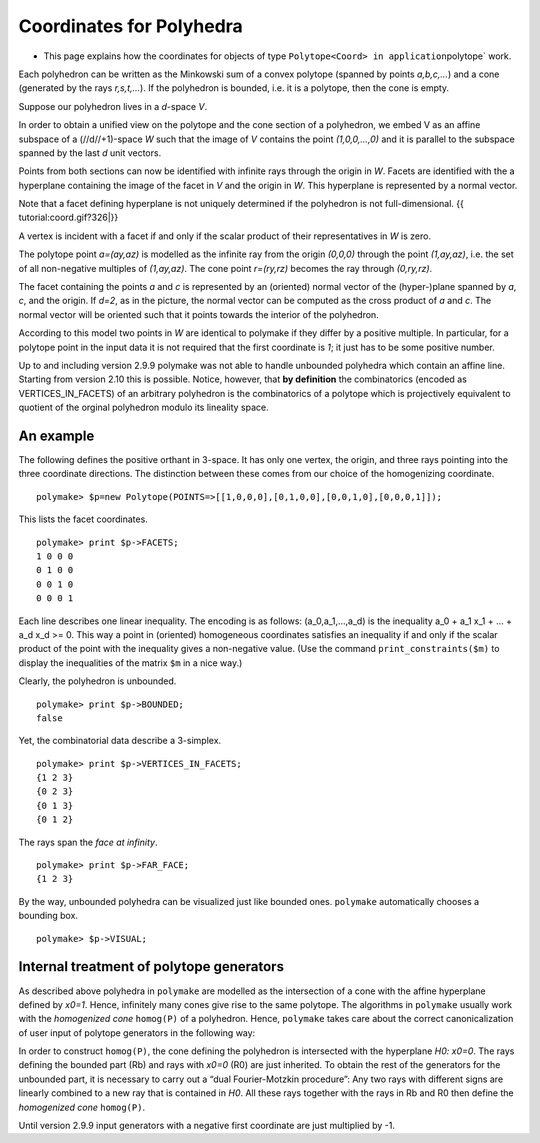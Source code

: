 .. -*- coding: utf-8 -*-
.. escape-backslashes
.. default-role:: math


Coordinates for Polyhedra
=========================

-  This page explains how the coordinates for objects of type
   ``Polytope<Coord> in application``\ polytope\` work.

Each polyhedron can be written as the Minkowski sum of a convex polytope
(spanned by points *a,b,c,…*) and a cone (generated by the rays
*r,s,t,…*). If the polyhedron is bounded, i.e. it is a polytope, then
the cone is empty.

Suppose our polyhedron lives in a *d*-space *V*.

In order to obtain a unified view on the polytope and the cone section
of a polyhedron, we embed V as an affine subspace of a (//d//+1)-space
*W* such that the image of *V* contains the point *(1,0,0,…,0)* and it
is parallel to the subspace spanned by the last *d* unit vectors.

Points from both sections can now be identified with infinite rays
through the origin in *W*. Facets are identified with the a hyperplane
containing the image of the facet in *V* and the origin in *W*. This
hyperplane is represented by a normal vector.

Note that a facet defining hyperplane is not uniquely determined if the
polyhedron is not full-dimensional. {{ tutorial:coord.gif?326|}}

A vertex is incident with a facet if and only if the scalar product of
their representatives in *W* is zero.

The polytope point *a=(ay,az)* is modelled as the infinite ray from the
origin *(0,0,0)* through the point *(1,ay,az)*, i.e. the set of all
non-negative multiples of *(1,ay,az)*. The cone point *r=(ry,rz)*
becomes the ray through *(0,ry,rz)*.

The facet containing the points *a* and *c* is represented by an
(oriented) normal vector of the (hyper-)plane spanned by *a*, *c*, and
the origin. If *d=2*, as in the picture, the normal vector can be
computed as the cross product of *a* and *c*. The normal vector will be
oriented such that it points towards the interior of the polyhedron.

According to this model two points in *W* are identical to polymake if
they differ by a positive multiple. In particular, for a polytope point
in the input data it is not required that the first coordinate is *1*;
it just has to be some positive number.

Up to and including version 2.9.9 polymake was not able to handle
unbounded polyhedra which contain an affine line. Starting from version
2.10 this is possible. Notice, however, that **by definition** the
combinatorics (encoded as VERTICES_IN_FACETS) of an arbitrary polyhedron
is the combinatorics of a polytope which is projectively equivalent to
quotient of the orginal polyhedron modulo its lineality space.

An example
----------

The following defines the positive orthant in 3-space. It has only one
vertex, the origin, and three rays pointing into the three coordinate
directions. The distinction between these comes from our choice of the
homogenizing coordinate.


::

    polymake> $p=new Polytope(POINTS=>[[1,0,0,0],[0,1,0,0],[0,0,1,0],[0,0,0,1]]);

This lists the facet coordinates.


::

    polymake> print $p->FACETS;
    1 0 0 0
    0 1 0 0
    0 0 1 0
    0 0 0 1





.. raw:: html

    <details><summary><pre style="display:inline"><small>Click here for additional output</small></pre></summary>
    <pre>
    polymake: used package cdd
      cddlib
      Implementation of the double description method of Motzkin et al.
      Copyright by Komei Fukuda.
      http://www-oldurls.inf.ethz.ch/personal/fukudak/cdd_home/
    
    </pre>
    </details>




Each line describes one linear inequality. The encoding is as follows:
(a_0,a_1,…,a_d) is the inequality a_0 + a_1 x_1 + … + a_d x_d >= 0. This
way a point in (oriented) homogeneous coordinates satisfies an
inequality if and only if the scalar product of the point with the
inequality gives a non-negative value. (Use the command
``print_constraints($m)`` to display the inequalities of the matrix
``$m`` in a nice way.)

Clearly, the polyhedron is unbounded.


::

    polymake> print $p->BOUNDED;
    false




Yet, the combinatorial data describe a 3-simplex.


::

    polymake> print $p->VERTICES_IN_FACETS;
    {1 2 3}
    {0 2 3}
    {0 1 3}
    {0 1 2}





The rays span the *face at infinity*.


::

    polymake> print $p->FAR_FACE;          
    {1 2 3}




By the way, unbounded polyhedra can be visualized just like bounded
ones. ``polymake`` automatically chooses a bounding box.


::

    polymake> $p->VISUAL;


.. raw:: html

    <!--
    polymake for andrew
    Thu Mar 28 10:19:20 2019
    p_bounded
    -->
    
    
    <html>
       <head>
          <title>p_bounded</title>
          <style>
    /*
    // COMMON_CODE_BLOCK_BEGIN
    */
             html{overflow: scroll;}
             body { font-family: Arial, Helvetica, sans-serif}
             strong{font-size: 18px;}
             canvas { z-index: 8; }
             input[type='range'] {}
             input[type='radio'] {margin-left:0;}
             input[type='checkbox'] {margin-right:7px; margin-left: 0px; padding-left:0px;}
             .group{padding-bottom: 40px;}
             .settings * {z-index: 11; }
             .settings{z-index: 10; margin-left: 30px; display: none; width: 14em; height: 90%; border: solid 1px silver; padding: 2px; overflow-y: scroll; background-color: white }
             .indented{margin-left: 20px; margin-top: 15px; padding-bottom: 0px;} 
             .shownObjectsList{overflow: auto; max-width: 150px; max-height: 150px;}
             .showSettingsButton{display: block; z-index: 12; position: absolute }
             .hideSettingsButton{display: none; z-index: 12; position: absolute; opacity: 0.5}
             .resetButton{margin-top: 20px;}
             button{margin-left: 0;}
             img{cursor: pointer;}
             .suboption{padding-top: 30px;}
             .transparency{display: none;}
             .labelsCheckbox{margin-top: 10px;}
    
    
             input[type=range] {
               -webkit-appearance: none;
               padding:0; 
               width:90%; 
               margin-left: auto;
               margin-right: auto;
               margin-top: 20px;
               display: block;	
             }
             input[type=range]:focus {
               outline: none;
             }
             input[type=range]::-webkit-slider-runnable-track {
               height: 4px;
               cursor: pointer;
               animate: 0.2s;
               box-shadow: 0px 0px 0px #000000;
               background: #E3E3E3;
               border-radius: 0px;
               border: 0px solid #000000;
             }
             input[type=range]::-webkit-slider-thumb {
               box-shadow: 1px 1px 2px #B8B8B8;
               border: 1px solid #ABABAB;
               height: 13px;
               width: 25px;
               border-radius: 20px;
               background: #E0E0E0;
               cursor: pointer;
               -webkit-appearance: none;
               margin-top: -5px;
             }
             input[type=range]:focus::-webkit-slider-runnable-track {
               background: #E3E3E3;
             }
             input[type=range]::-moz-range-track {
               height: 4px;
               cursor: pointer;
               animate: 0.2s;
               box-shadow: 0px 0px 0px #000000;
               background: #E3E3E3;
               border-radius: 0px;
               border: 0px solid #000000;
             }
             input[type=range]::-moz-range-thumb {
               box-shadow: 1px 1px 2px #B8B8B8;
               border: 1px solid #ABABAB;
               height: 13px;
               width: 25px;
               border-radius: 20px;
               background: #E0E0E0;
               cursor: pointer;
             }
             input[type=range]::-ms-track {
               height: 4px;
               cursor: pointer;
               animate: 0.2s;
               background: transparent;
               border-color: transparent;
               color: transparent;
             }
             input[type=range]::-ms-fill-lower {
               background: #E3E3E3;
               border: 0px solid #000000;
               border-radius: 0px;
               box-shadow: 0px 0px 0px #000000;
             }
             input[type=range]::-ms-fill-upper {
               background: #E3E3E3;
               border: 0px solid #000000;
               border-radius: 0px;
               box-shadow: 0px 0px 0px #000000;
             }
             input[type=range]::-ms-thumb {
               box-shadow: 1px 1px 2px #B8B8B8;
               border: 1px solid #ABABAB;
               height: 13px;
               width: 25px;
               border-radius: 20px;
               background: #E0E0E0;
               cursor: pointer;
             }
             input[type=range]:focus::-ms-fill-lower {
               background: #E3E3E3;
             }
             input[type=range]:focus::-ms-fill-upper {
               background: #E3E3E3;
             }
    /*
    // COMMON_CODE_BLOCK_END
    */
    		</style>
       </head>
    
    <body>
    
    		<div id='settings_0' class='settings'>
    			<div class=group id='transparency_0' class='transparency'>
    				<strong>Transparency</strong>
    				<input id='transparencyRange_0' type='range' min=0 max=1 step=0.01 value=0>
    			</div>
    			
    			<div class=group id='rotation_0'>
    				<strong>Rotation</strong>
    				<div class=indented>
    					<div><input type='checkbox' id='changeRotationX_0'> x-axis</div>
    					<div><input type='checkbox' id='changeRotationY_0'> y-axis</div>
    					<div><input type='checkbox' id='changeRotationZ_0'> z-axis</div>
    					<button id='resetButton_0' class='resetButton' >Reset</button>
    				</div>
    
    				<div class=suboption>Rotation speed</div>
    				<input id='rotationSpeedRange_0' type='range' min=0 max=5 step=0.01 value=2>
    
    			</div>
    
    
    			<div class=group id='display_0'>
    				<strong>Display</strong>
    				<div class=indented>
    					<div id='shownObjectsList_0' class='shownObjectsList'></div>
    					<div class='labelsCheckbox'><input type='checkbox' id='labelsCheckboxInput_0' checked>Labels</div>
    				</div>
    			</div>
    
    
    			<div class=group id='svg_0'>
    				<strong>SVG</strong>
    				<div class=indented>
    					<form>
    						<input type="radio" name='screenshotMode' value='download' id='download_0' checked> Download<br>
    						<input type="radio" name='screenshotMode' value='tab' id='tab_0' > New tab<br>
    					</form>
    					<button id='takeScreenshot_0'>Screenshot</button>
    				</div>
    			</div>
    
    		</div>	<!-- end of settings -->
    		<img id='hideSettingsButton_0' style="display: none" class='hideSettingsButton' src='/kernelspecs/polymake/close.svg' width=20px">
    		<img id='showSettingsButton_0' class='showSettingsButton' src='/kernelspecs/polymake/menu.svg' width=20px">
    <div id="model34147394642"></div>
    
    <script>
    requirejs.config({
      paths: {
        three: '/kernelspecs/polymake/three',
        Detector: '/kernelspecs/polymake/Detector',
        SVGRenderer: '/kernelspecs/polymake/SVGRenderer',
        CanvasRenderer: '/kernelspecs/polymake/CanvasRenderer',
        Projector: '/kernelspecs/polymake/Projector',
        TrackballControls: '/kernelspecs/polymake/TrackballControls'
      },
      shim: {
        'three':
        {
          exports: 'THREE'
        },
        'Detector':
        {
          deps: [ 'three' ],
          exports: 'Detector'
        },
        'SVGRenderer':
        {
          deps: [ 'three' ],
          exports: 'THREE.SVGRenderer'
        },
        'CanvasRenderer':
        {
          deps: [ 'three' ],
          exports: 'THREE.CanvasRenderer'
        },
        'Projector':
        {
          deps: [ 'three' ],
          exports: 'THREE.Projector'
        },
        'TrackballControls':
        {
          deps: [ 'three' ],
          exports: 'THREE.TrackballControls'
        }
      }
    });
    require(['three'],function(THREE){
        window.THREE = THREE;
      require(['Detector','SVGRenderer','CanvasRenderer','Projector','TrackballControls'],function(Detector,SVGRenderer,CanvasRenderer,Projector,TrackballControls){
          THREE.SVGRenderer = SVGRenderer;
          THREE.CanvasRenderer = CanvasRenderer;
          THREE.Projector = Projector;
          THREE.TrackballControls = TrackballControls;
    
    // COMMON_CODE_BLOCK_BEGIN
    	var foldable = false;
       var container = document.getElementById( 'model34147394642' );
       var renderer = Detector.webgl? new THREE.WebGLRenderer({antialias: true}): new THREE.CanvasRenderer({antialias: true});
    	var svgRenderer = new THREE.SVGRenderer({antialias: true});
                var box = document.getElementsByClassName( 'output_subarea' )[0];
             var notebook = document.getElementById( 'notebook_panel' );
    
       var width = box.clientWidth - 25;
       var height = notebook.clientHeight * 0.8;
       renderer.setSize(width, height);
       svgRenderer.setSize(width, height);
       renderer.setClearColor(0xFFFFFF, 1);
       svgRenderer.setClearColor(0xFFFFFF, 1);
    
       container.appendChild(renderer.domElement);
    
       var scene = new THREE.Scene();
       var camera = new THREE.PerspectiveCamera(75, width/height, 0.1, 1000);
    
       var renderid;
    
       camera.position.set(0, 0, 5);
       camera.lookAt(0, 0, 0);
       camera.up.set(0, 1, 0);
    
       // class to allow move points together with labels and spheres
       var PMPoint = function (x,y,z) {
          this.vector = new THREE.Vector3(x,y,z);
          this.sprite = null;
          this.sphere = null;
       }
       PMPoint.prototype.makelabel = function(label) {
          this.sprite = textSprite( label );
          this.sprite.position.copy(this.vector);
       }
       PMPoint.prototype.makesphere = function(radius,material) {
          this.sphere = new THREE.Mesh(new THREE.SphereGeometry(radius), material);
          this.sphere.position.copy(this.vector);
       }
    
       PMPoint.prototype.setX = function(x) {
          this.vector.setX(x);
          if (this.sprite) {
             this.sprite.position.setX(x);
          }
          if (this.sphere) {
             this.sphere.position.setX(x);
          }
       };
       PMPoint.prototype.setY = function(y) {
          this.vector.setY(y);
          if (this.sprite) {
             this.sprite.position.setY(y);
          }
          if (this.sphere) {
             this.sphere.position.setY(y);
          }
       };
       PMPoint.prototype.setZ = function(z) {
          this.vector.setZ(z);
          if (this.sprite) {
             this.sprite.position.setZ(z);
          }
          if (this.sphere) {
             this.sphere.position.setZ(z);
          }
       };
       PMPoint.prototype.set = function(x,y,z) {
          this.vector.set(x,y,z);
          if (this.sprite) {
             this.sprite.position.set(x,y,z);
          }
          if (this.sphere) {
             this.sphere.position.set(x,y,z);
          }
       };
       PMPoint.prototype.add = function(o) {
          if (this.sprite) {
             o.add(this.sprite);
          }
          if (this.sphere) {
             o.add(this.sphere);
          }
       };
    
    
       var controls = new THREE.TrackballControls(camera, container);
    	controls.zoomSpeed = 0.2;
    	controls.rotateSpeed = 4;
    
       var all_objects = [];
       var centroids = [];
       // select the target node
       var target = document.querySelector('#model34147394642');
    
       // create an observer instance
       var observer = new MutationObserver(function(mutations) {
          mutations.forEach(function(mutation) {
             if (mutation.removedNodes && mutation.removedNodes.length > 0) {
                cancelAnimationFrame(renderId);
                observer.disconnect();
                console.log("cancelled frame "+renderId);
             }
          });
       });
    
       // configuration of the observer:
       var config = { childList: true, characterData: true }
    
       // pass in the target node, as well as the observer options
       while (target) {
          if (target.className=="output") {
             observer.observe(target, config);
             break;
          }
          target = target.parentNode;
       }
    
    // COMMON_CODE_BLOCK_END
    
       var objectnames = ["p_bounded"];
       var obj = new THREE.Object3D();
       var allpoints = [];
       allpoints.push(new PMPoint(1, 1, 0));
       allpoints.push(new PMPoint(0, 1, 0));
       allpoints.push(new PMPoint(0, 0, 0));
       allpoints.push(new PMPoint(1, 0, 0));
       allpoints.push(new PMPoint(0, 0, 1));
       allpoints.push(new PMPoint(1, 0, 1));
       allpoints.push(new PMPoint(0, 1, 1));
       allpoints.push(new PMPoint(1, 1, 1));
    
       <!-- Vertex style -->
       var points_material = new THREE.MeshBasicMaterial ( {color: 0xFF0000, } );
    
       points_material.side = THREE.DoubleSide;
       points_material.transparent = true;
    
       <!-- POINTS -->
       allpoints[2].makesphere(0.02,points_material);
       allpoints[0].makelabel(" ");
       allpoints[1].makelabel(" ");
       allpoints[2].makelabel("0");
       allpoints[3].makelabel(" ");
       allpoints[4].makelabel(" ");
       allpoints[5].makelabel(" ");
       allpoints[6].makelabel(" ");
       allpoints[7].makelabel(" ");
    
       for (index = 0; index < allpoints.length; ++index) {
          allpoints[index].add(obj);
       }
       var faces = new THREE.Geometry();
    
       <!-- VERTICES -->
       faces.vertices.push(allpoints[0].vector);
       faces.vertices.push(allpoints[1].vector);
       faces.vertices.push(allpoints[2].vector);
       faces.vertices.push(allpoints[3].vector);
       faces.vertices.push(allpoints[4].vector);
       faces.vertices.push(allpoints[5].vector);
       faces.vertices.push(allpoints[6].vector);
       faces.vertices.push(allpoints[7].vector);
    
       centroids.push(computeCentroid(faces));
    
       <!-- Facet style -->
       var materials = [
          new THREE.MeshBasicMaterial({ transparent: true, opacity: 1, side: THREE.DoubleSide , depthWrite: true, depthTest: true, color: 0x77EC9E, }),
          new THREE.MeshBasicMaterial({ transparent: true, opacity: 1, side: THREE.DoubleSide , depthWrite: true, depthTest: true, color: 0x77EC9E, }),
          new THREE.MeshBasicMaterial({ transparent: true, opacity: 1, side: THREE.DoubleSide , depthWrite: true, depthTest: true, color: 0x77EC9E, }),
          new THREE.MeshBasicMaterial({ transparent: true, opacity: 1, side: THREE.DoubleSide , depthWrite: true, depthTest: true, color: 0xFF0000, }),
          new THREE.MeshBasicMaterial({ transparent: true, opacity: 1, side: THREE.DoubleSide , depthWrite: true, depthTest: true, color: 0xFF0000, }),
          new THREE.MeshBasicMaterial({ transparent: true, opacity: 1, side: THREE.DoubleSide , depthWrite: true, depthTest: true, color: 0xFF0000, }),
       ];
       for (index = 0; index < materials.length; ++index) {
          materials[index].side = THREE.DoubleSide;
       }
       var faces_material = new THREE.MeshFaceMaterial ( materials );
    
    
       <!-- FACETS --> 
       faces.faces.push(new THREE.Face3(2, 4, 6, undefined, undefined, 0));
       faces.faces.push(new THREE.Face3(2, 6, 1, undefined, undefined, 0));
    
       faces.faces.push(new THREE.Face3(5, 4, 2, undefined, undefined, 1));
       faces.faces.push(new THREE.Face3(5, 2, 3, undefined, undefined, 1));
    
       faces.faces.push(new THREE.Face3(2, 1, 0, undefined, undefined, 2));
       faces.faces.push(new THREE.Face3(2, 0, 3, undefined, undefined, 2));
    
       faces.faces.push(new THREE.Face3(7, 5, 3, undefined, undefined, 3));
       faces.faces.push(new THREE.Face3(7, 3, 0, undefined, undefined, 3));
    
       faces.faces.push(new THREE.Face3(1, 6, 7, undefined, undefined, 4));
       faces.faces.push(new THREE.Face3(1, 7, 0, undefined, undefined, 4));
    
       faces.faces.push(new THREE.Face3(6, 4, 5, undefined, undefined, 5));
       faces.faces.push(new THREE.Face3(6, 5, 7, undefined, undefined, 5));
    
    
       faces.computeFaceNormals();
       faces.computeVertexNormals();
    
       var object = new THREE.Mesh(faces, faces_material);
       obj.add(object);
    
       <!-- Edge style -->
       var line_material = new THREE.LineBasicMaterial ( {color: 0x000000, linewidth: 1.5, } );
    
       line_material.side = THREE.DoubleSide;
       line_material.transparent = true;
    
       <!-- EDGES --> 
       var line = new THREE.Geometry();
       line.vertices.push(allpoints[2].vector);
       line.vertices.push(allpoints[4].vector);
       line.vertices.push(allpoints[6].vector);
       line.vertices.push(allpoints[1].vector);
       line.vertices.push(allpoints[2].vector);
       obj.add(new THREE.Line(line, line_material));
    
       var line = new THREE.Geometry();
       line.vertices.push(allpoints[5].vector);
       line.vertices.push(allpoints[4].vector);
       line.vertices.push(allpoints[2].vector);
       line.vertices.push(allpoints[3].vector);
       line.vertices.push(allpoints[5].vector);
       obj.add(new THREE.Line(line, line_material));
    
       var line = new THREE.Geometry();
       line.vertices.push(allpoints[2].vector);
       line.vertices.push(allpoints[1].vector);
       line.vertices.push(allpoints[0].vector);
       line.vertices.push(allpoints[3].vector);
       line.vertices.push(allpoints[2].vector);
       obj.add(new THREE.Line(line, line_material));
    
       var line = new THREE.Geometry();
       line.vertices.push(allpoints[7].vector);
       line.vertices.push(allpoints[5].vector);
       line.vertices.push(allpoints[3].vector);
       line.vertices.push(allpoints[0].vector);
       line.vertices.push(allpoints[7].vector);
       obj.add(new THREE.Line(line, line_material));
    
       var line = new THREE.Geometry();
       line.vertices.push(allpoints[1].vector);
       line.vertices.push(allpoints[6].vector);
       line.vertices.push(allpoints[7].vector);
       line.vertices.push(allpoints[0].vector);
       line.vertices.push(allpoints[1].vector);
       obj.add(new THREE.Line(line, line_material));
    
       var line = new THREE.Geometry();
       line.vertices.push(allpoints[6].vector);
       line.vertices.push(allpoints[4].vector);
       line.vertices.push(allpoints[5].vector);
       line.vertices.push(allpoints[7].vector);
       line.vertices.push(allpoints[6].vector);
       obj.add(new THREE.Line(line, line_material));
    
       scene.add(obj);
       all_objects.push(obj);
    
    // COMMON_CODE_BLOCK_BEGIN
    var xRotationEnabled = false;
    var yRotationEnabled = false;
    var zRotationEnabled = false;
    var rotationSpeedFactor = 1;
    var settingsShown = false;
    var labelsShown = true;
    var intervals = [];
    var timeouts = [];
    var explodingSpeed = 0.05;
    var explodeScale = 0;
    var XMLS = new XMLSerializer();
    var svgElement;
    var renderId;
    
    	var render = function () {
    
    		renderId = requestAnimationFrame(render);
    
    //		comment in for automatic explosion
    //		explode(updateFactor());
    
    		var phi = 0.02 * rotationSpeedFactor;
    
    		if (xRotationEnabled){
    			scene.rotation.x += phi;
    		}
    		if(yRotationEnabled){
    			scene.rotation.y += phi;
    		}
    		if(zRotationEnabled){
    			scene.rotation.z += phi;
    		}
    
    		controls.update();
    		renderer.render(scene, camera);
    	};
    
    	render();
    
    	function computeCentroid(geom) {
    		centroid = new THREE.Vector3();
    		geom.vertices.forEach(function(v) {
    			centroid.add(v);			
    		});
    		centroid.divideScalar(geom.vertices.length);
    		return centroid;
    	}
    
    	function changeTransparency(event){
    		var opacity = 1-Number(event.currentTarget.value);
    		for (var i=0; i<all_objects.length; i++){
    			for (var j=0; j<all_objects[i].children.length; j++){
    				if (all_objects[i].children[j].material.type == "MultiMaterial") {
    					for (var k=0; k<all_objects[i].children[j].material.materials.length; k++){
    						all_objects[i].children[j].material.materials[k].opacity = opacity;
    						all_objects[i].children[j].material.materials[k].depthWrite = opacity < 0.5 ? false : true;
    						all_objects[i].children[j].material.materials[k].depthTest = opacity < 0.5 ? false : true;
    					}
    				} else if (all_objects[i].children[j].material.transparent && 
    							  all_objects[i].children[j].material.type == "MeshBasicMaterial" &&
    							  all_objects[i].children[j].geometry.type == "Geometry"){
    					all_objects[i].children[j].material.opacity = opacity;
    					all_objects[i].children[j].material.depthWrite = opacity < 0.5 ? false : true;
    					all_objects[i].children[j].material.depthTest = opacity < 0.5 ? false : true;
    				}
    			}
    		}
    	}
    
    	function changeRotationX(event){
    		xRotationEnabled = event.currentTarget.checked;
    	}	
    
    	function changeRotationY(event){
    		yRotationEnabled = event.currentTarget.checked;
    	}	
    
    	function changeRotationZ(event){
    		zRotationEnabled = event.currentTarget.checked;
    	}	
    
    
    	function changeRotationSpeedFactor(event){
    		rotationSpeedFactor = Number(event.currentTarget.value);
    	}
    
    	function resetScene(){
    		scene.rotation.set(0,0,0);
    		camera.position.set(0,0,5);
    		camera.up.set(0,1,0);
    	}
    
    	function showSettings(event){
    		event.currentTarget.style.display = 'none';
    		document.getElementById('settings_0').style.position = 'absolute';
    		document.getElementById('settings_0').style.display = 'block';
    		document.getElementById('showSettingsButton_0').style.display = 'none';
    		document.getElementById('hideSettingsButton_0').style.display = 'block';
    		settingsShown = true;
    	}
    
    	function hideSettings(event){
    		event.currentTarget.style.display = 'none';
    		document.getElementById('settings_0').style.display = 'none';
    		document.getElementById('hideSettingsButton_0').style.display = 'none';
    		document.getElementById('showSettingsButton_0').style.display = 'block';
    		settingsShown = false;
    	}
    
    
    
    	var pos = 150* Math.PI;
    
    	function updateFactor() {
    		pos++;
    		return Math.sin(.01*pos)+1;
    	}
    
    	function makelabel(message, x, y, z, params) {
    		var spritey = textSprite( message, params );
    		spritey.position.set(x, y, z);
    		obj.add(spritey);
    	}
    
    	function textSprite(message, parameters)
    	{
    		if ( parameters === undefined ) parameters = {};
    
    		var fontface = "Helvetica";
    
    		var fontsize = parameters.hasOwnProperty("fontsize") ? 
    			parameters["fontsize"] : 18;
    		fontsize = fontsize*10;
    
    		var canvas = document.createElement('canvas');
    		var size = 1024;
    		canvas.width = size;
    		canvas.height = size;
    		var context = canvas.getContext('2d');
    		context.font = fontsize + "px " + fontface;
    
    		// text color
    		context.fillStyle = "rgba(0, 0, 0, 1.0)";
    
    		context.fillText(message, size/2, size/2);
    
    		// canvas contents will be used for a texture
    		var texture = new THREE.Texture(canvas);
    		texture.needsUpdate = true;
    
    		var spriteMaterial = new THREE.SpriteMaterial(
    			{map: texture, useScreenCoordinates: false});
    		var sprite = new THREE.Sprite(spriteMaterial);
    		return sprite;
    	}
    
    	function takeSvgScreenshot(){
    		if (labelsShown){
    			hideLabels();
    		}
    		svgRenderer.render(scene,camera);
    		svgElement = XMLS.serializeToString(svgRenderer.domElement);
    		
    		if (labelsShown){
    			displayLabels();
    		}
    
    		if (document.getElementById('tab_0').checked){
    			//show in new tab
    			var myWindow = window.open("","");
    			myWindow.document.body.innerHTML = svgElement;
    		} else{
    			// download svg file 
    			download("screenshot.svg", svgElement);
    		}
    	}
    		
    
    	function showOrHideObject(event){
    		var nr = Number(event.currentTarget.name);
    		all_objects[nr].visible = event.currentTarget.checked;
    	}
    
    	function displayOrHideOptionsRecursive( obj ) {
    		for (var j=0; j<obj.children.length; j++) {
    			var child = obj.children[j];
    			if (child.material===undefined && child) {
    				displayOrHideOptionsRecursive( child );
    			} else {
    				if (child.material.type == "MultiMaterial") {
    					for (var k=0; k<child.material.materials.length; k++) {
    						if (child.material.materials[k].transparent) {
    							document.getElementById('transparency_0').style.display = 'block';
    							document.getElementById('transparencyRange_0').value = 1 - 
    								child.material.materials[k].opacity;
    							return;
    						}
    					}
    				} else if (	child.material.transparent && 
    								child.material.type == "MeshBasicMaterial" &&
    								child.geometry.type == "Geometry"){
    					document.getElementById('transparency_0').style.display = 'block';
    					return;
    				}
    			}
    		}
    	}
    
    	function displayOrHideOptions() {
    		for (var i=0; i<all_objects.length; i++) {
    			var obj = all_objects[i];
    			displayOrHideOptionsRecursive( obj );
    		}
    	}
    
    	displayOrHideOptions()
    
    
    
    
    // ---------------------- EXPLOSION ------------------------------------------------
    // ---------------------------------------------------------------------------------
    
    	function explode(factor) {
    		var obj, c;
    		var c0 = centroids[0];
    		for (var i = 0; i<centroids.length; ++i) {
    			c = centroids[i];
    			obj = all_objects[all_objects.length - centroids.length + i];
    			obj.position.set(c.x*factor, c.y*factor, c.z*factor);
    		}	
    	}
    
    	function triggerExplode(event){
    		explodeScale = Number(event.currentTarget.value);
    		explode(explodeScale);
    	}
    
    	function setExplodingSpeed(event){
    		explodingSpeed = Number(event.currentTarget.value);
    	}
    
    	function triggerAutomaticExplode(event){
    		if (event.currentTarget.checked){
    			startExploding();
    		} else {
    			clearIntervals();
    		}	
    	}
    
    	function startExploding(){
    		intervals.push(setInterval(explodingInterval, 25));
    	}
    
    
    	function explodingInterval(){
    		explodeScale += explodingSpeed;
    		if (explodeScale <= 6){ 
    			explode(explodeScale);
    		}
    		else{
    			explode(6);
    			explodeScale = 6;
    			clearIntervals();
    			timeouts.push(setTimeout(startUnexploding, 3000));
    		}
    		document.getElementById('explodeRange_0').value = explodeScale;
    	}
    
    
    	function startUnexploding(){
    		intervals.push(setInterval(unexplodingInterval, 25));
    	}
    
    	function unexplodingInterval(){
    		explodeScale -= explodingSpeed;
    		if (explodeScale >= 0){	
    			explode(explodeScale);
    		}
    		else {
    			explode(0);
    			explodeScale = 0;
    			clearIntervals();
    			timeouts.push(setTimeout(startExploding, 3000));
    		}
    		document.getElementById('explodeRange_0').value = explodeScale;
    	}
    
    	function clearIntervals(){
    		intervals.forEach(function(interval){
    			clearInterval(interval);
    		});
    		intervals = [];
    		timeouts.forEach(function(timeout){
    			clearTimeout(timeout);
    		});
    		timeouts = [];
    	}
    
    			
    
    	// append checkboxes for displaying or hiding objects
    	var shownObjectsList = document.getElementById('shownObjectsList_0');
    	for (var i=0; i<all_objects.length; i++){
    		var objNode = document.createElement('span');
    		objNode.innerHTML = objectnames[i] + '<br>';
    		var checkbox = document.createElement('input');
    		checkbox.type = 'checkbox';
    		checkbox.checked = true;
    		checkbox.name = String(i);
    		checkbox.onchange = showOrHideObject;
    		shownObjectsList.appendChild(checkbox);
    		shownObjectsList.appendChild(objNode);
    	}
    
    	function displayLabels(){
    		for (var i=0; i<all_objects.length; i++){
    			for (var j=0; j<all_objects[i].children.length; j++){
    				var child = all_objects[i].children[j];
    				if (child.type == 'Sprite'){
    					child.visible = true;
    				}
    			}
    		}
    	}
    
    	function hideLabels(){
    		for (var i=0; i<all_objects.length; i++){
    			for (var j=0; j<all_objects[i].children.length; j++){
    				var child = all_objects[i].children[j];
    				if (child.type == 'Sprite'){
    					child.visible = false;
    				}
    			}
    		}
    	}
    
    	function displayOrHideLabels(event){
    		if (event.currentTarget.checked){
    			displayLabels();
    			labelsShown = true;
    		} else {
    			hideLabels();
    			labelsShown = false;
    		}
    	}
    
    	function download(filename, text) {
    	  var element = document.createElement('a');
    	  element.setAttribute('href', 'data:text/plain;charset=utf-8,' + encodeURIComponent(text));
    	  element.setAttribute('download', filename);
    
    	  element.style.display = 'none';
    	  document.body.appendChild(element);
    
    	  element.click();
    
    	  document.body.removeChild(element);
    	}
    
    var tempobj;
    tempobj = document.getElementById('explodeRange_0');
    if (tempobj) {
       tempobj.oninput = triggerExplode;
       document.getElementById('explodeCheckbox_0').onchange = triggerAutomaticExplode;
       document.getElementById('explodingSpeedRange_0').oninput = setExplodingSpeed;
    }
    tempobj = document.getElementById('foldRange_0');
    if (tempobj) {
       tempobj.oninput = fold;
    }
    document.getElementById('transparencyRange_0').oninput = changeTransparency;
    document.getElementById('changeRotationX_0').onchange = changeRotationX;
    document.getElementById('changeRotationY_0').onchange = changeRotationY;
    document.getElementById('changeRotationZ_0').onchange = changeRotationZ;
    document.getElementById('resetButton_0').onclick = resetScene;
    document.getElementById('rotationSpeedRange_0').oninput = changeRotationSpeedFactor;
    document.getElementById('labelsCheckboxInput_0').onchange = displayOrHideLabels;
    document.getElementById('takeScreenshot_0').onclick = takeSvgScreenshot;
    document.getElementById('showSettingsButton_0').onclick = showSettings;
    document.getElementById('hideSettingsButton_0').onclick = hideSettings;
    
    	
    
    // ------------------ SHORTCUTS --------------------------------------------
    // -------------------------------------------------------------------------
    
    /**
     * http://www.openjs.com/scripts/events/keyboard_shortcuts/
     * Version : 2.01.B
     * By Binny V A
     * License : BSD
     */
    shortcut = {
    	'all_shortcuts':{},//All the shortcuts are stored in this array
    	'add': function(shortcut_combination,callback,opt) {
    		//Provide a set of default options
    		var default_options = {
    			'type':'keydown',
    			'propagate':false,
    			'disable_in_input':false,
    			'target':document,
    			'keycode':false
    		}
    		if(!opt) opt = default_options;
    		else {
    			for(var dfo in default_options) {
    				if(typeof opt[dfo] == 'undefined') opt[dfo] = default_options[dfo];
    			}
    		}
    
    		var ele = opt.target;
    		if(typeof opt.target == 'string') ele = document.getElementById(opt.target);
    		var ths = this;
    		shortcut_combination = shortcut_combination.toLowerCase();
    
    		//The function to be called at keypress
    		var func = function(e) {
    			e = e || window.event;
    			
    			if(opt['disable_in_input']) { //Don't enable shortcut keys in Input, Textarea fields
    				var element;
    				if(e.target) element=e.target;
    				else if(e.srcElement) element=e.srcElement;
    				if(element.nodeType==3) element=element.parentNode;
    
    				if(element.tagName == 'INPUT' || element.tagName == 'TEXTAREA') return;
    			}
    	
    			//Find Which key is pressed
    			if (e.keyCode) code = e.keyCode;
    			else if (e.which) code = e.which;
    			var character = String.fromCharCode(code).toLowerCase();
    			
    			if(code == 188) character=","; //If the user presses , when the type is onkeydown
    			if(code == 190) character="."; //If the user presses , when the type is onkeydown
    
    			var keys = shortcut_combination.split("+");
    			//Key Pressed - counts the number of valid keypresses - if it is same as the number of keys, the shortcut function is invoked
    			var kp = 0;
    			
    			//Work around for stupid Shift key bug created by using lowercase - as a result the shift+num combination was broken
    			var shift_nums = {
    				"`":"~",
    				"1":"!",
    				"2":"@",
    				"3":"#",
    				"4":"$",
    				"5":"%",
    				"6":"^",
    				"7":"&",
    				"8":"*",
    				"9":"(",
    				"0":")",
    				"-":"_",
    				"=":"+",
    				";":":",
    				"'":"\"",
    				",":"<",
    				".":">",
    				"/":"?",
    				"\\":"|"
    			}
    			//Special Keys - and their codes
    			var special_keys = {
    				'esc':27,
    				'escape':27,
    				'tab':9,
    				'space':32,
    				'return':13,
    				'enter':13,
    				'backspace':8,
    	
    				'scrolllock':145,
    				'scroll_lock':145,
    				'scroll':145,
    				'capslock':20,
    				'caps_lock':20,
    				'caps':20,
    				'numlock':144,
    				'num_lock':144,
    				'num':144,
    				
    				'pause':19,
    				'break':19,
    				
    				'insert':45,
    				'home':36,
    				'delete':46,
    				'end':35,
    				
    				'pageup':33,
    				'page_up':33,
    				'pu':33,
    	
    				'pagedown':34,
    				'page_down':34,
    				'pd':34,
    	
    				'left':37,
    				'up':38,
    				'right':39,
    				'down':40,
    	
    				'f1':112,
    				'f2':113,
    				'f3':114,
    				'f4':115,
    				'f5':116,
    				'f6':117,
    				'f7':118,
    				'f8':119,
    				'f9':120,
    				'f10':121,
    				'f11':122,
    				'f12':123
    			}
    	
    			var modifiers = { 
    				shift: { wanted:false, pressed:false},
    				ctrl : { wanted:false, pressed:false},
    				alt  : { wanted:false, pressed:false},
    				meta : { wanted:false, pressed:false}	//Meta is Mac specific
    			};
                            
    			if(e.ctrlKey)	modifiers.ctrl.pressed = true;
    			if(e.shiftKey)	modifiers.shift.pressed = true;
    			if(e.altKey)	modifiers.alt.pressed = true;
    			if(e.metaKey)   modifiers.meta.pressed = true;
                            
    			for(var i=0; k=keys[i],i<keys.length; i++) {
    				//Modifiers
    				if(k == 'ctrl' || k == 'control') {
    					kp++;
    					modifiers.ctrl.wanted = true;
    
    				} else if(k == 'shift') {
    					kp++;
    					modifiers.shift.wanted = true;
    
    				} else if(k == 'alt') {
    					kp++;
    					modifiers.alt.wanted = true;
    				} else if(k == 'meta') {
    					kp++;
    					modifiers.meta.wanted = true;
    				} else if(k.length > 1) { //If it is a special key
    					if(special_keys[k] == code) kp++;
    					
    				} else if(opt['keycode']) {
    					if(opt['keycode'] == code) kp++;
    
    				} else { //The special keys did not match
    					if(character == k) kp++;
    					else {
    						if(shift_nums[character] && e.shiftKey) { //Stupid Shift key bug created by using lowercase
    							character = shift_nums[character]; 
    							if(character == k) kp++;
    						}
    					}
    				}
    			}
    			
    			if(kp == keys.length && 
    						modifiers.ctrl.pressed == modifiers.ctrl.wanted &&
    						modifiers.shift.pressed == modifiers.shift.wanted &&
    						modifiers.alt.pressed == modifiers.alt.wanted &&
    						modifiers.meta.pressed == modifiers.meta.wanted) {
    				callback(e);
    	
    				if(!opt['propagate']) { //Stop the event
    					//e.cancelBubble is supported by IE - this will kill the bubbling process.
    					e.cancelBubble = true;
    					e.returnValue = false;
    	
    					//e.stopPropagation works in Firefox.
    					if (e.stopPropagation) {
    						e.stopPropagation();
    						e.preventDefault();
    					}
    					return false;
    				}
    			}
    		}
    		this.all_shortcuts[shortcut_combination] = {
    			'callback':func, 
    			'target':ele, 
    			'event': opt['type']
    		};
    		//Attach the function with the event
    		if(ele.addEventListener) ele.addEventListener(opt['type'], func, false);
    		else if(ele.attachEvent) ele.attachEvent('on'+opt['type'], func);
    		else ele['on'+opt['type']] = func;
    	},
    
    	//Remove the shortcut - just specify the shortcut and I will remove the binding
    	'remove':function(shortcut_combination) {
    		shortcut_combination = shortcut_combination.toLowerCase();
    		var binding = this.all_shortcuts[shortcut_combination];
    		delete(this.all_shortcuts[shortcut_combination])
    		if(!binding) return;
    		var type = binding['event'];
    		var ele = binding['target'];
    		var callback = binding['callback'];
    
    		if(ele.detachEvent) ele.detachEvent('on'+type, callback);
    		else if(ele.removeEventListener) ele.removeEventListener(type, callback, false);
    		else ele['on'+type] = false;
    	}
    }
    
    shortcut.add("Alt+Left",function() {
    	var event = new Event('click');
    	if (settingsShown){
    		document.getElementById('hideSettingsButton_0').dispatchEvent(event);
    	} else{
    		document.getElementById('showSettingsButton_0').dispatchEvent(event);
    	}
    });
    
    if (foldable) moveToBaryCenter();
    
    
    });});
    // COMMON_CODE_BLOCK_END
    </script>
    
    </body>
    </html>



.. raw:: html

    <details><summary><pre style="display:inline"><small>Click here for additional output</small></pre></summary>
    <pre>
    polymake: used package threejs
       Three.js is a lightweight cross-browser JavaScript library/API used to create and display animated 3D computer graphics on a Web browser.
       See http://github.com/mrdoob for the source code.
    
    </pre>
    </details>




Internal treatment of polytope generators
-----------------------------------------

As described above polyhedra in ``polymake`` are modelled as the
intersection of a cone with the affine hyperplane defined by *x0=1*.
Hence, infinitely many cones give rise to the same polytope. The
algorithms in ``polymake`` usually work with the *homogenized cone*
``homog(P)`` of a polyhedron. Hence, ``polymake`` takes care about the
correct canonicalization of user input of polytope generators in the
following way:

In order to construct ``homog(P)``, the cone defining the polyhedron is
intersected with the hyperplane *H0: x0=0*. The rays defining the
bounded part (Rb) and rays with *x0=0* (R0) are just inherited. To
obtain the rest of the generators for the unbounded part, it is
necessary to carry out a “dual Fourier-Motzkin procedure”: Any two rays
with different signs are linearly combined to a new ray that is
contained in *H0*. All these rays together with the rays in Rb and R0
then define the *homogenized cone* ``homog(P)``.

Until version 2.9.9 input generators with a negative first coordinate
are just multiplied by -1.
